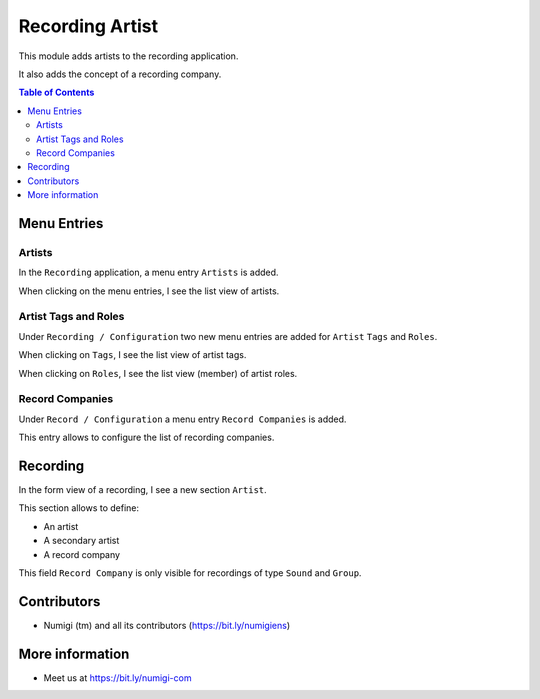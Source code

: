 Recording Artist
================
This module adds artists to the recording application.

It also adds the concept of a recording company.

.. contents:: Table of Contents

Menu Entries
------------

Artists
~~~~~~~
In the ``Recording`` application, a menu entry ``Artists`` is added.

.. image:: static/description/artist_menu.png

When clicking on the menu entries, I see the list view of artists.

.. image:: static/description/artist_list.png

Artist Tags and Roles
~~~~~~~~~~~~~~~~~~~~~
Under ``Recording / Configuration`` two new menu entries are added for ``Artist`` ``Tags`` and ``Roles``.

.. image:: static/description/artist_config_menu.png

When clicking on ``Tags``, I see the list view of artist tags.

.. image:: static/description/artist_tag_list.png

When clicking on ``Roles``, I see the list view (member) of artist roles.

.. image:: static/description/artist_role_list.png

Record Companies
~~~~~~~~~~~~~~~~
Under ``Record / Configuration`` a menu entry ``Record Companies`` is added.

.. image:: static/description/recording_company_menu.png

This entry allows to configure the list of recording companies.

.. image:: static/description/recording_company_list.png

Recording
---------
In the form view of a recording, I see a new section ``Artist``.

This section allows to define:

* An artist
* A secondary artist
* A record company

.. image:: static/description/recording_form_view.png

This field ``Record Company`` is only visible for recordings of type ``Sound`` and ``Group``.

Contributors
------------
* Numigi (tm) and all its contributors (https://bit.ly/numigiens)

More information
----------------
* Meet us at https://bit.ly/numigi-com
